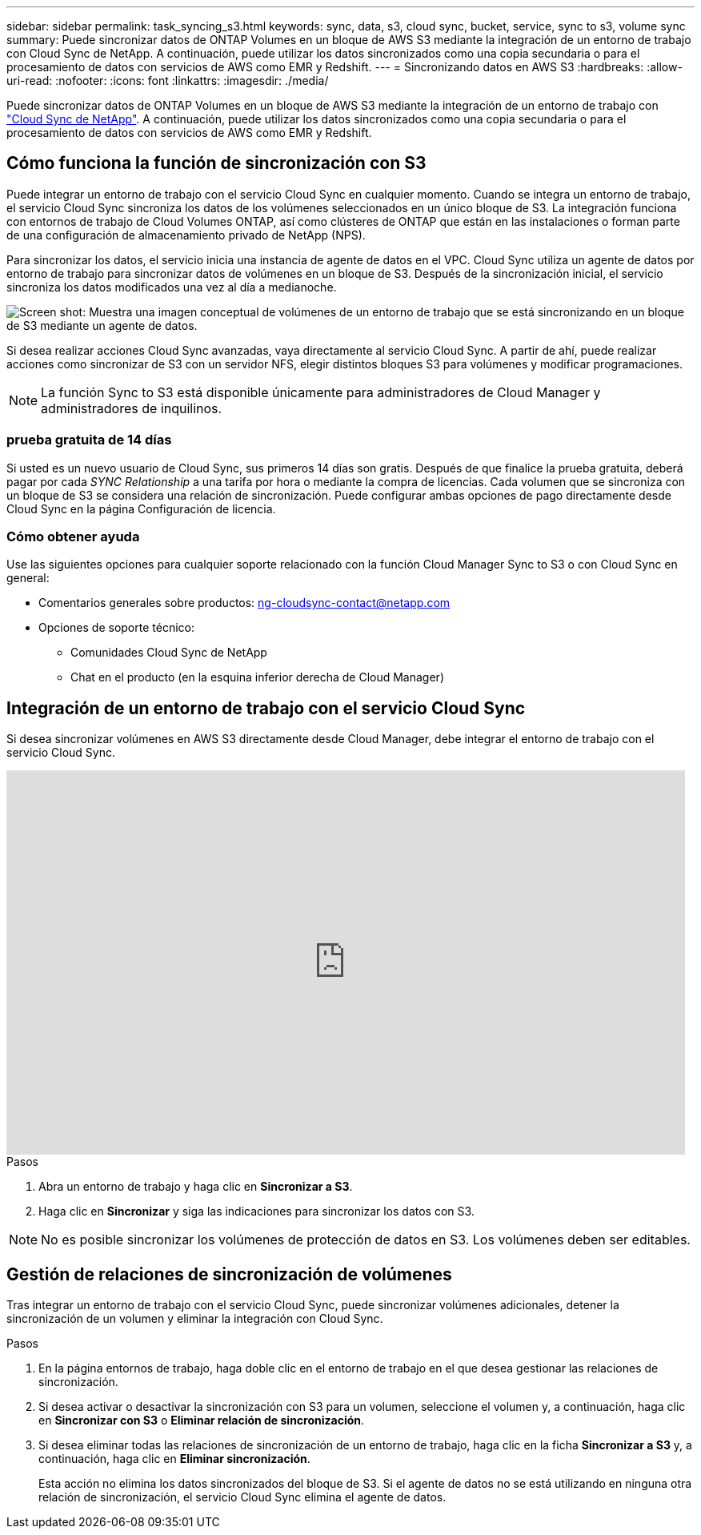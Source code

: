 ---
sidebar: sidebar 
permalink: task_syncing_s3.html 
keywords: sync, data, s3, cloud sync, bucket, service, sync to s3, volume sync 
summary: Puede sincronizar datos de ONTAP Volumes en un bloque de AWS S3 mediante la integración de un entorno de trabajo con Cloud Sync de NetApp. A continuación, puede utilizar los datos sincronizados como una copia secundaria o para el procesamiento de datos con servicios de AWS como EMR y Redshift. 
---
= Sincronizando datos en AWS S3
:hardbreaks:
:allow-uri-read: 
:nofooter: 
:icons: font
:linkattrs: 
:imagesdir: ./media/


[role="lead"]
Puede sincronizar datos de ONTAP Volumes en un bloque de AWS S3 mediante la integración de un entorno de trabajo con https://www.netapp.com/us/cloud/data-sync-saas-product-details["Cloud Sync de NetApp"^]. A continuación, puede utilizar los datos sincronizados como una copia secundaria o para el procesamiento de datos con servicios de AWS como EMR y Redshift.



== Cómo funciona la función de sincronización con S3

Puede integrar un entorno de trabajo con el servicio Cloud Sync en cualquier momento. Cuando se integra un entorno de trabajo, el servicio Cloud Sync sincroniza los datos de los volúmenes seleccionados en un único bloque de S3. La integración funciona con entornos de trabajo de Cloud Volumes ONTAP, así como clústeres de ONTAP que están en las instalaciones o forman parte de una configuración de almacenamiento privado de NetApp (NPS).

Para sincronizar los datos, el servicio inicia una instancia de agente de datos en el VPC. Cloud Sync utiliza un agente de datos por entorno de trabajo para sincronizar datos de volúmenes en un bloque de S3. Después de la sincronización inicial, el servicio sincroniza los datos modificados una vez al día a medianoche.

image:screenshot_sync_to_s3.gif["Screen shot: Muestra una imagen conceptual de volúmenes de un entorno de trabajo que se está sincronizando en un bloque de S3 mediante un agente de datos."]

Si desea realizar acciones Cloud Sync avanzadas, vaya directamente al servicio Cloud Sync. A partir de ahí, puede realizar acciones como sincronizar de S3 con un servidor NFS, elegir distintos bloques S3 para volúmenes y modificar programaciones.


NOTE: La función Sync to S3 está disponible únicamente para administradores de Cloud Manager y administradores de inquilinos.



=== prueba gratuita de 14 días

Si usted es un nuevo usuario de Cloud Sync, sus primeros 14 días son gratis. Después de que finalice la prueba gratuita, deberá pagar por cada _SYNC Relationship_ a una tarifa por hora o mediante la compra de licencias. Cada volumen que se sincroniza con un bloque de S3 se considera una relación de sincronización. Puede configurar ambas opciones de pago directamente desde Cloud Sync en la página Configuración de licencia.



=== Cómo obtener ayuda

Use las siguientes opciones para cualquier soporte relacionado con la función Cloud Manager Sync to S3 o con Cloud Sync en general:

* Comentarios generales sobre productos: ng-cloudsync-contact@netapp.com
* Opciones de soporte técnico:
+
** Comunidades Cloud Sync de NetApp
** Chat en el producto (en la esquina inferior derecha de Cloud Manager)






== Integración de un entorno de trabajo con el servicio Cloud Sync

Si desea sincronizar volúmenes en AWS S3 directamente desde Cloud Manager, debe integrar el entorno de trabajo con el servicio Cloud Sync.

video::3hOtLs70_xE[youtube,width=848,height=480]
.Pasos
. Abra un entorno de trabajo y haga clic en *Sincronizar a S3*.
. Haga clic en *Sincronizar* y siga las indicaciones para sincronizar los datos con S3.



NOTE: No es posible sincronizar los volúmenes de protección de datos en S3. Los volúmenes deben ser editables.



== Gestión de relaciones de sincronización de volúmenes

Tras integrar un entorno de trabajo con el servicio Cloud Sync, puede sincronizar volúmenes adicionales, detener la sincronización de un volumen y eliminar la integración con Cloud Sync.

.Pasos
. En la página entornos de trabajo, haga doble clic en el entorno de trabajo en el que desea gestionar las relaciones de sincronización.
. Si desea activar o desactivar la sincronización con S3 para un volumen, seleccione el volumen y, a continuación, haga clic en *Sincronizar con S3* o *Eliminar relación de sincronización*.
. Si desea eliminar todas las relaciones de sincronización de un entorno de trabajo, haga clic en la ficha *Sincronizar a S3* y, a continuación, haga clic en *Eliminar sincronización*.
+
Esta acción no elimina los datos sincronizados del bloque de S3. Si el agente de datos no se está utilizando en ninguna otra relación de sincronización, el servicio Cloud Sync elimina el agente de datos.


